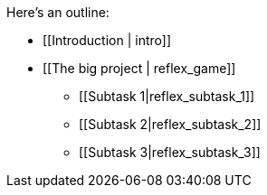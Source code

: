 Here's an outline:

* [[Introduction | intro]]

* [[The big project | reflex_game]]


** [[Subtask 1|reflex_subtask_1]]
** [[Subtask 2|reflex_subtask_2]]
** [[Subtask 3|reflex_subtask_3]]
